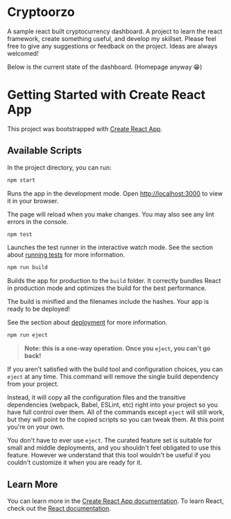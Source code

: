 * Cryptoorzo
A sample react built cryptocurrency dashboard. A project to learn the react framework, create something useful, and develop my skillset. Please feel free to give any suggestions or feedback on the project. Ideas are always welcomed!

Below is the current state of the dashboard. (Homepage anyway 😁)

[[./src/imgs/status.png]]


* Getting Started with Create React App

This project was bootstrapped with [[https://github.com/facebook/create-react-app][Create React App]].

** Available Scripts

In the project directory, you can run:

#+begin_src sh
npm start
#+end_src

Runs the app in the development mode.
Open [[http://localhost:3000]] to view it in your browser.

The page will reload when you make changes.
You may also see any lint errors in the console.

#+begin_src sh
npm test
#+end_src

Launches the test runner in the interactive watch mode.
See the section about [[https://facebook.github.io/create-react-app/docs/running-tests][running tests]] for more information.

#+begin_src sh
npm run build
#+end_src

Builds the app for production to the =build= folder.
It correctly bundles React in production mode and optimizes the build for the best performance.

The build is minified and the filenames include the hashes.
Your app is ready to be deployed!

See the section about [[https://facebook.github.io/create-react-app/docs/deployment][deployment]] for more information.

#+begin_src sh
npm run eject
#+end_src

#+begin_quote
**Note: this is a one-way operation. Once you =eject=, you can't go back!**
#+end_quote


If you aren't satisfied with the build tool and configuration choices, you can =eject= at any time. This command will remove the single build dependency from your project.

Instead, it will copy all the configuration files and the transitive dependencies (webpack, Babel, ESLint, etc) right into your project so you have full control over them. All of the commands except =eject= will still work, but they will point to the copied scripts so you can tweak them. At this point you're on your own.

You don't have to ever use =eject=. The curated feature set is suitable for small and middle deployments, and you shouldn't feel obligated to use this feature. However we understand that this tool wouldn't be useful if you couldn't customize it when you are ready for it.

** Learn More

You can learn more in the [[https://facebook.github.io/create-react-app/docs/getting-started][Create React App documentation]].
To learn React, check out the [[https://reactjs.org/][React documentation]].
